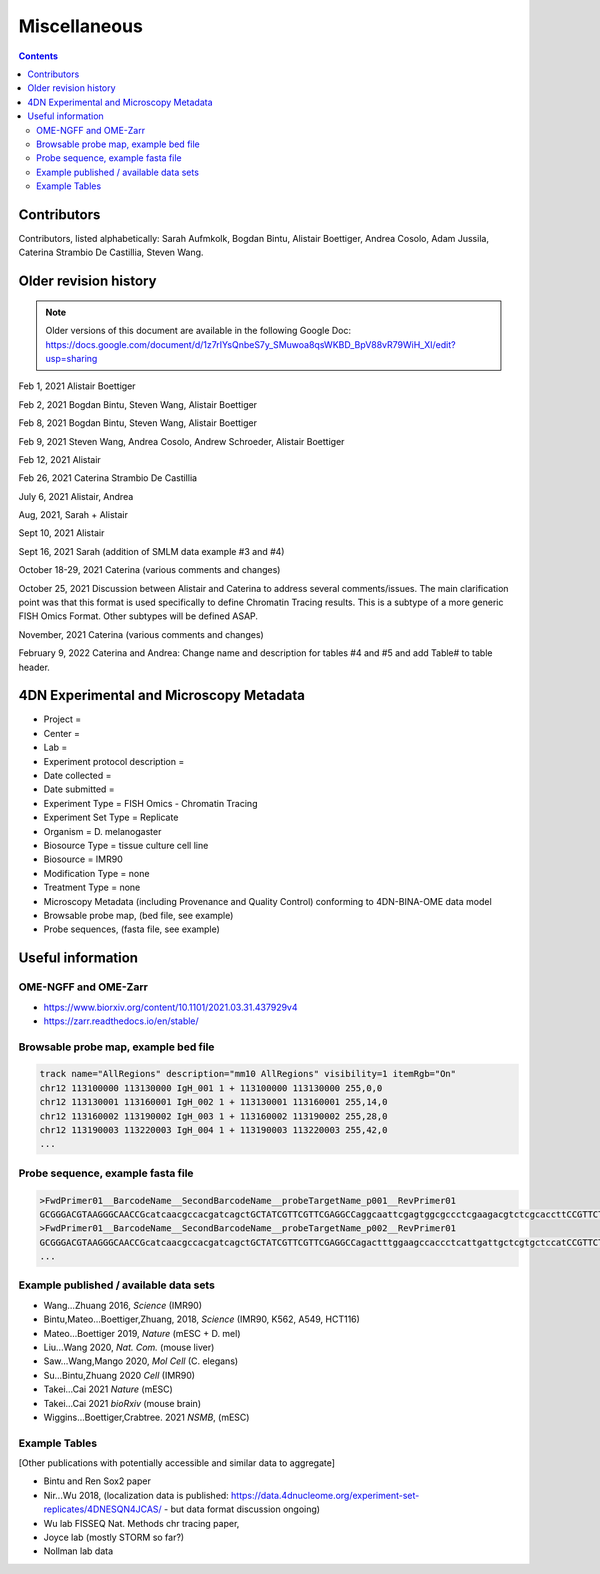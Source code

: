 Miscellaneous
=============

.. contents::


Contributors
------------
Contributors, listed alphabetically:
Sarah Aufmkolk,
Bogdan Bintu,
Alistair Boettiger,
Andrea Cosolo,
Adam Jussila,
Caterina Strambio De Castillia,
Steven Wang.

Older revision history
----------------------

.. note::
    Older versions of this document are available in the following Google Doc:
    https://docs.google.com/document/d/1z7rIYsQnbeS7y_SMuwoa8qsWKBD_BpV88vR79WiH_XI/edit?usp=sharing

Feb 1, 2021 Alistair Boettiger

Feb 2, 2021 Bogdan Bintu, Steven Wang, Alistair Boettiger

Feb 8, 2021 Bogdan Bintu, Steven Wang, Alistair Boettiger

Feb 9, 2021 Steven Wang, Andrea Cosolo, Andrew Schroeder, Alistair Boettiger

Feb 12, 2021 Alistair

Feb 26, 2021 Caterina Strambio De Castillia

July 6, 2021 Alistair, Andrea

Aug, 2021, Sarah + Alistair

Sept 10, 2021 Alistair

Sept 16, 2021 Sarah (addition of SMLM data example #3 and #4)

October 18-29, 2021 Caterina (various comments and changes)

October 25, 2021 Discussion between Alistair and Caterina to address
several comments/issues. The main clarification point was that this
format is used specifically to define Chromatin Tracing results. This is
a subtype of a more generic FISH Omics Format. Other subtypes will be
defined ASAP.

November, 2021 Caterina (various comments and changes)

February 9, 2022 Caterina and Andrea: Change name and description for
tables #4 and #5 and add Table# to table header.

4DN Experimental and Microscopy Metadata
----------------------------------------

-  Project =
-  Center =
-  Lab =
-  Experiment protocol description =
-  Date collected =
-  Date submitted =
-  Experiment Type = FISH Omics - Chromatin Tracing
-  Experiment Set Type = Replicate
-  Organism = D. melanogaster
-  Biosource Type = tissue culture cell line
-  Biosource = IMR90
-  Modification Type = none
-  Treatment Type = none
-  Microscopy Metadata (including Provenance and Quality Control)
   conforming to 4DN-BINA-OME data model
-  Browsable probe map, (bed file, see example)
-  Probe sequences, (fasta file, see example)

Useful information
------------------

OME-NGFF and OME-Zarr
^^^^^^^^^^^^^^^^^^^^^
-  https://www.biorxiv.org/content/10.1101/2021.03.31.437929v4
-  https://zarr.readthedocs.io/en/stable/

Browsable probe map, example bed file
^^^^^^^^^^^^^^^^^^^^^^^^^^^^^^^^^^^^^

.. code::

  track name="AllRegions" description="mm10 AllRegions" visibility=1 itemRgb="On"
  chr12 113100000 113130000 IgH_001 1 + 113100000 113130000 255,0,0
  chr12 113130001 113160001 IgH_002 1 + 113130001 113160001 255,14,0
  chr12 113160002 113190002 IgH_003 1 + 113160002 113190002 255,28,0
  chr12 113190003 113220003 IgH_004 1 + 113190003 113220003 255,42,0
  ...

Probe sequence, example fasta file
^^^^^^^^^^^^^^^^^^^^^^^^^^^^^^^^^^

.. code::

  >FwdPrimer01__BarcodeName__SecondBarcodeName__probeTargetName_p001__RevPrimer01
  GCGGGACGTAAGGGCAACCGcatcaacgccacgatcagctGCTATCGTTCGTTCGAGGCCaggcaattcgagtggcgccctcgaagacgtctcgcaccttCCGTTCTGAGGGTTGCCGTG
  >FwdPrimer01__BarcodeName__SecondBarcodeName__probeTargetName_p002__RevPrimer01
  GCGGGACGTAAGGGCAACCGcatcaacgccacgatcagctGCTATCGTTCGTTCGAGGCCagactttggaagccaccctcattgattgctcgtgctccatCCGTTCTGAGGGTTGCCGTG
  ...

Example published / available data sets
^^^^^^^^^^^^^^^^^^^^^^^^^^^^^^^^^^^^^^^
- Wang...Zhuang 2016, *Science* (IMR90)
- Bintu,Mateo...Boettiger,Zhuang, 2018, *Science* (IMR90, K562, A549, HCT116)
- Mateo...Boettiger 2019, *Nature* (mESC + D. mel)
- Liu...Wang 2020, *Nat. Com.* (mouse liver)
- Saw...Wang,Mango 2020, *Mol Cell* (C. elegans)
- Su...Bintu,Zhuang 2020 *Cell* (IMR90)
- Takei...Cai 2021 *Nature* (mESC)
- Takei...Cai 2021 *bioRxiv* (mouse brain)
- Wiggins...Boettiger,Crabtree. 2021 *NSMB*, (mESC)

Example Tables
^^^^^^^^^^^^^^

[Other publications with potentially accessible and similar data to
aggregate]

- Bintu and Ren Sox2 paper
- Nir...Wu 2018, (localization data is published:
  https://data.4dnucleome.org/experiment-set-replicates/4DNESQN4JCAS/ -
  but data format discussion ongoing)
- Wu lab FISSEQ Nat. Methods chr tracing paper,
- Joyce lab (mostly STORM so far?)
- Nollman lab data

